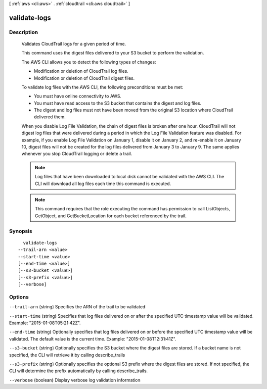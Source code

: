 [ :ref:`aws <cli:aws>` . :ref:`cloudtrail <cli:aws cloudtrail>` ]

.. _cli:aws cloudtrail validate-logs:


*************
validate-logs
*************



===========
Description
===========


    Validates CloudTrail logs for a given period of time.

    This command uses the digest files delivered to your S3 bucket to perform
    the validation.

    The AWS CLI allows you to detect the following types of changes:

    - Modification or deletion of CloudTrail log files.
    - Modification or deletion of CloudTrail digest files.

    To validate log files with the AWS CLI, the following preconditions must
    be met:

    - You must have online connectivity to AWS.
    - You must have read access to the S3 bucket that contains the digest and
      log files.
    - The digest and log files must not have been moved from the original S3
      location where CloudTrail delivered them.

    When you disable Log File Validation, the chain of digest files is broken
    after one hour. CloudTrail will not digest log files that were delivered
    during a period in which the Log File Validation feature was disabled.
    For example, if you enable Log File Validation on January 1, disable it
    on January 2, and re-enable it on January 10, digest files will not be
    created for the log files delivered from January 3 to January 9. The same
    applies whenever you stop CloudTrail logging or delete a trail.

    .. note::

        Log files that have been downloaded to local disk cannot be validated
        with the AWS CLI. The CLI will download all log files each time this
        command is executed.

    .. note::

        This command requires that the role executing the command has
        permission to call ListObjects, GetObject, and GetBucketLocation for
        each bucket referenced by the trail.

    



========
Synopsis
========

::

    validate-logs
  --trail-arn <value>
  --start-time <value>
  [--end-time <value>]
  [--s3-bucket <value>]
  [--s3-prefix <value>]
  [--verbose]




=======
Options
=======

``--trail-arn`` (string)
Specifies the ARN of the trail to be validated

``--start-time`` (string)
Specifies that log files delivered on or after the specified UTC timestamp value will be validated. Example: "2015-01-08T05:21:42Z".

``--end-time`` (string)
Optionally specifies that log files delivered on or before the specified UTC timestamp value will be validated. The default value is the current time. Example: "2015-01-08T12:31:41Z".

``--s3-bucket`` (string)
Optionally specifies the S3 bucket where the digest files are stored. If a bucket name is not specified, the CLI will retrieve it by calling describe_trails

``--s3-prefix`` (string)
Optionally specifies the optional S3 prefix where the digest files are stored. If not specified, the CLI will determine the prefix automatically by calling describe_trails.

``--verbose`` (boolean)
Display verbose log validation information

